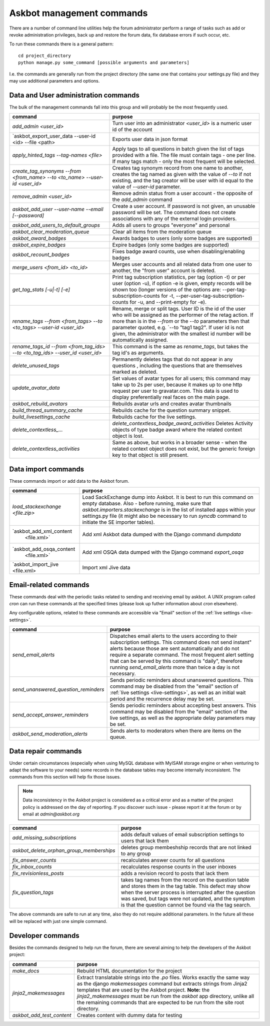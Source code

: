 ==========================
Askbot management commands
==========================

There are a number of command line utilities help the forum administrator
perform a range of tasks such as add or revoke administration privileges, back up and restore
the forum data, fix database errors if such occur, etc.

To run these commands there is a general pattern::

    cd project_directory
    python manage.py some_command [possible arguments and parameters]

I.e. the commands are generally run from the project directory (the same 
one that contains your settings.py file) and they may use additional parameters and options.

Data and User administration commands
=====================================

The bulk of the management commands fall into this group and will probably be the most frequently used.

+--------------------------------------+-------------------------------------------------------------+
| command                              | purpose                                                     |
+======================================+=============================================================+
| `add_admin <user_id>`                | Turn user into an administrator                             |
|                                      | `<user_id>` is a numeric user id of the account             |
+--------------------------------------+-------------------------------------------------------------+
| `askbot_export_user_data             | Exports user data in json format                            |
| --user-id <id> --file <path>         |                                                             |
+--------------------------------------+-------------------------------------------------------------+
| `apply_hinted_tags                   | Apply tags to all questions in batch given the list of tags |
| --tag-names <file>`                  | provided with a file. The file must contain tags -          |
|                                      | one per line. If many tags match - only the most frequent   |
|                                      | will be selected.                                           |
+--------------------------------------+-------------------------------------------------------------+
| `create_tag_synonyms --from          | Creates tag synonym record from one name to another,        |
| <from_name> --to <to_name>           | creates the tag named as given with the value of `--to`     |
| --user-id <user_id>`                 | if not existing, and the tag creator will be user with id   |
|                                      | equal to the value of `--user-id` parameter.                |
+--------------------------------------+-------------------------------------------------------------+
| `remove_admin <user_id>`             | Remove admin status from a user account - the opposite of   |
|                                      | the `add_admin` command                                     |
+--------------------------------------+-------------------------------------------------------------+
| `askbot_add_user --user-name         | Create a user account. If password is not given, an         |
| --email [--password]`                | unusable password will be set.                              |
|                                      | The command does not create associations with               |
|                                      | any of the external login providers.                        |
+--------------------------------------+-------------------------------------------------------------+
| `askbot_add_users_to_default_groups` | Adds all users to groups "everyone" and personal            |
+--------------------------------------+-------------------------------------------------------------+
| `askbot_clear_moderation_queue`      | Clear all items from the moderation queue                   |
+--------------------------------------+-------------------------------------------------------------+
| `askbot_award_badges`                | Awards badges to users (only some badges are supported)     |
+--------------------------------------+-------------------------------------------------------------+
| `askbot_expire_badges`               | Expire badges (only some badges are supported)              |
+--------------------------------------+-------------------------------------------------------------+
| `askbot_recount_badges`              | Fixes badge award counts, use when disabling/enabling badges|
+--------------------------------------+-------------------------------------------------------------+
| `merge_users <from_id>               | Merges user accounts and all related data from one user     |
| <to_id>`                             | to another, the "from user" account is deleted.             |
+--------------------------------------+-------------------------------------------------------------+
| `get_tag_stats [-u|-t] [-e]`         | Print tag subscription statistics, per tag (option -t)      |
|                                      | or per user (option -u), if option -e is given, empty       |
|                                      | records will be shown too (longer versions of the options   |
|                                      | are: --per-tag-subscription-counts for -t,                  |
|                                      | --per-user-tag-subscription-counts for -u, and --print-empty|
|                                      | for -e).                                                    |
+--------------------------------------+-------------------------------------------------------------+
| `rename_tags --from <from_tags>      | Rename, merge or split tags. User ID is the id of the user  |
| --to <to_tags> --user-id             | who will be assigned as the performer of the retag action.  |
| <user_id>`                           | If more than is in the `--from` or the `--to` parameters    |
|                                      | then that parameter quoted, e.g. `--to "tag1 tag2".         |
|                                      | If user id is not given, the administrator with the smallest|
|                                      | id number will be automatically assigned.                   |
+--------------------------------------+-------------------------------------------------------------+
| `rename_tags_id --from               | This command is the same as `rename_tags`, but takes the tag|
| <from_tag_ids> --to                  | id's as arguments.                                          |
| <to_tag_ids> --user_id               |                                                             |
| <user_id>`                           |                                                             |
+--------------------------------------+-------------------------------------------------------------+
| `delete_unused_tags`                 | Permanently deletes tags that do not appear in any questions|
|                                      | , including the questions that are themselves               |
|                                      | marked as deleted.                                          |
+--------------------------------------+-------------------------------------------------------------+
| `update_avatar_data`                 | Set values of avatar types for all users;                   |
|                                      | this command may take up to 2s per user, because it makes   |
|                                      | up to one http request per user to gravatar.com.            |
|                                      | This data is used to display preferentially real faces      |
|                                      | on the main page.                                           |
+--------------------------------------+-------------------------------------------------------------+
| `askbot_rebuild_avatars`             | Rebuilds avatar urls and creates avatar thumbnails          |
+--------------------------------------+-------------------------------------------------------------+
| `build_thread_summary_cache`         | Rebuilds cache for the question summary snippet.            |
+--------------------------------------+-------------------------------------------------------------+
| `build_livesettings_cache`           | Rebuilds cache for the live settings.                       |
+--------------------------------------+-------------------------------------------------------------+
| `delete_contextless_...`             | `delete_contextless_badge_award_activities`                 |
|                                      | Deletes Activity objects of type badge award where the      |
|                                      | related context object is lost.                             |
+--------------------------------------+-------------------------------------------------------------+
| `delete_contextless_activities`      | Same as above, but works in a broader sense - when the      |
|                                      | related context object does not exist, but the generic      |
|                                      | foreign key to that object is still present.                |
+--------------------------------------+-------------------------------------------------------------+

.. _data-import-commands:

Data import commands
====================

These commands import or add data to the Askbot forum.

+---------------------------------+-------------------------------------------------------------+
| command                         | purpose                                                     |
+=================================+=============================================================+
| `load_stackexchange <file.zip>` | Load SackExchange dump into Askbot. It is best to run this  |
|                                 | command on empty database. Also - before running, make sure |
|                                 | that `askbot.importers.stackexchange` is in the list of     |
|                                 | installed apps within your settings.py file (it might also  |
|                                 | be necessary to run `syncdb` command to initiate the        |
|                                 | SE importer tables).                                        |
+---------------------------------+-------------------------------------------------------------+
| `askbot_add_xml_content         | Add xml Askbot data dumped with the Django command          |
|  <file.xml>`                    | `dumpdata`                                                  |
+---------------------------------+-------------------------------------------------------------+
| `askbot_add_osqa_content        | Add xml OSQA data dumped with the Django command            |
|  <file.xml>`                    | `export_osqa`                                               |
+---------------------------------+-------------------------------------------------------------+
| `askbot_import_jive <file.xml>  | Import xml Jive data                                        |
+---------------------------------+-------------------------------------------------------------+

.. _email-related-commands:

Email-related commands
======================

These commands deal with the periodic tasks related to sending and receiving email by askbot.
A UNIX program called `cron` can run these commands at the specified times
(please look up futher information about `cron` elsewhere).

Any configurable options, related to these commands are accessible via "Email" section of the
:ref:`live settings <live-settings>`.

+-------------------------------------+-------------------------------------------------------------+
| command                             | purpose                                                     |
+=====================================+=============================================================+
| `send_email_alerts`                 | Dispatches email alerts to the users according to           |
|                                     | their subscription settings. This command does not          |
|                                     | send instant" alerts because those are sent automatically   |
|                                     | and do not require a separate command.                      |
|                                     | The most frequent alert setting that can be served by this  |
|                                     | command is "daily", therefore running `send_email_alerts`   |
|                                     | more than twice a day is not necessary.                     |
+-------------------------------------+-------------------------------------------------------------+
| `send_unanswered_question_reminders`| Sends periodic reminders about unanswered questions.        |
|                                     | This command may be disabled from the "email" section       |
|                                     | of :ref:`live settings <live-settings>`, as well as         |
|                                     | an initial wait period and the recurrence delay may be set. |
+-------------------------------------+-------------------------------------------------------------+
| `send_accept_answer_reminders`      | Sends periodic reminders about accepting best answers.      |
|                                     | This command may be disabled from the "email" section       |
|                                     | of the live settings, as well as the appropriate delay      |
|                                     | parameters may be set.                                      |
+-------------------------------------+-------------------------------------------------------------+
| `askbot_send_moderation_alerts`     | Sends alerts to moderators when there are items on the      |
|                                     | queue.                                                      |
+-------------------------------------+-------------------------------------------------------------+

Data repair commands
====================

Under certain circumstances (especially when using MySQL database with MyISAM 
storage engine or when venturing to adapt the software to your needs) some 
records in the database tables may become internally inconsistent. 
The commands from this section will help fix those issues.

.. note::

 Data inconsistency in the Askbot project is considered as a critical error and as a matter of 
 the project policy is addressed on the day of reporting. If you discover such issue - please
 report it at the forum or by email at `admin@askbot.org`

+------------------------------------------+-------------------------------------------------------------+
| command                                  | purpose                                                     |
+==========================================+=============================================================+
| `add_missing_subscriptions`              | adds default values of email subscription settings to users |
|                                          | that lack them                                              |
+------------------------------------------+-------------------------------------------------------------+
| `askbot_delete_orphan_group_memberships` | deletes group membeshship records that are not linked to    |
|                                          | any group                                                   |
+------------------------------------------+-------------------------------------------------------------+
| `fix_answer_counts`                      | recalculates answer counts for all questions                |
+------------------------------------------+-------------------------------------------------------------+
| `fix_inbox_counts`                       | recalculates response counts in the user inboxes            |
+------------------------------------------+-------------------------------------------------------------+
| `fix_revisionless_posts`                 | adds a revision record to posts that lack them              |
+------------------------------------------+-------------------------------------------------------------+
| `fix_question_tags`                      | takes tag names from the record on the question table       |
|                                          | and stores them in the tag table. This defect may show when |
|                                          | the server process is interrupted after the question was    |
|                                          | saved, but tags were not updated, and the symptom is that   |
|                                          | the question cannot be found via the tag search.            |
+------------------------------------------+-------------------------------------------------------------+

The above commands are safe to run at any time, also they do not require 
additional parameters. In the future all these will be replaced with just one simple command.

Developer commands
==================

Besides the commands designed to help run the forum, there are several aiming to help
the developers of the Askbot project:

+--------------------------------+-------------------------------------------------------------+
| command                        | purpose                                                     |
+================================+=============================================================+
| `make_docs`                    | Rebuild HTML documentation for the project                  |
+--------------------------------+-------------------------------------------------------------+
| `jinja2_makemessages`          | Extract translatable strings into the `.po` files. Works    |
|                                | exactly the same way as the django `makemessages` command   |
|                                | but extracts strings from Jinja2 templates that are used    |
|                                | by the Askbot project. **Note:** the `jinja2_makemessages`  |
|                                | must be run from the `askbot` app directory, unlike all the |
|                                | remaining commands that are expected to be run from the     |
|                                | site root directory.                                        |
+--------------------------------+-------------------------------------------------------------+
| `askbot_add_test_content`      | Creates content with dummy data for testing                 |
+--------------------------------+-------------------------------------------------------------+
